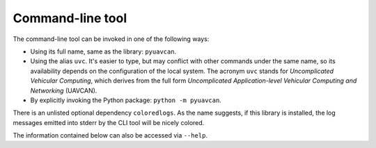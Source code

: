 .. _cli:

Command-line tool
=================

The command-line tool can be invoked in one of the following ways:

- Using its full name, same as the library: ``pyuavcan``.
- Using the alias ``uvc``. It's easier to type, but may conflict with other commands under the same name,
  so its availability depends on the configuration of the local system.
  The acronym ``uvc`` stands for *Uncomplicated Vehicular Computing*, which derives from the full form
  *Uncomplicated Application-level Vehicular Computing and Networking* (UAVCAN).
- By explicitly invoking the Python package: ``python -m pyuavcan``.

There is an unlisted optional dependency ``coloredlogs``.
As the name suggests, if this library is installed, the log messages emitted into stderr by the CLI tool
will be nicely colored.

The information contained below can also be accessed via ``--help``.

.. computron-injection::
    :filename: synth/cli_help.py
